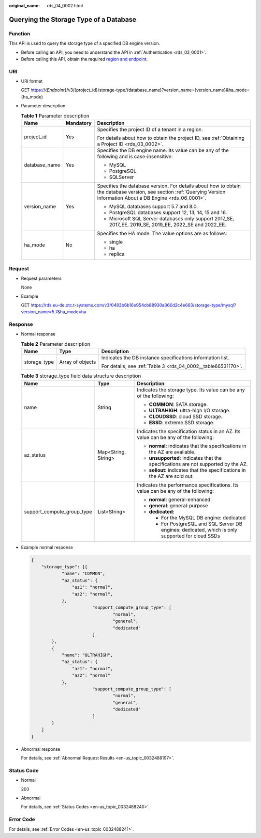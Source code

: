 :original_name: rds_04_0002.html

.. _rds_04_0002:

Querying the Storage Type of a Database
=======================================

Function
--------

This API is used to query the storage type of a specified DB engine version.

-  Before calling an API, you need to understand the API in :ref:`Authentication <rds_03_0001>`.
-  Before calling this API, obtain the required `region and endpoint <https://docs.otc.t-systems.com/en-us/endpoint/index.html>`__.

URI
---

-  URI format

   GET https://{*Endpoint*}/v3/{project_id}/storage-type/{database_name}?version_name={version_name}&ha_mode={ha_mode}

-  Parameter description

   .. table:: **Table 1** Parameter description

      +-----------------------+-----------------------+------------------------------------------------------------------------------------------------------------------------------------------------------------------------+
      | Name                  | Mandatory             | Description                                                                                                                                                            |
      +=======================+=======================+========================================================================================================================================================================+
      | project_id            | Yes                   | Specifies the project ID of a tenant in a region.                                                                                                                      |
      |                       |                       |                                                                                                                                                                        |
      |                       |                       | For details about how to obtain the project ID, see :ref:`Obtaining a Project ID <rds_03_0002>`.                                                                       |
      +-----------------------+-----------------------+------------------------------------------------------------------------------------------------------------------------------------------------------------------------+
      | database_name         | Yes                   | Specifies the DB engine name. Its value can be any of the following and is case-insensitive:                                                                           |
      |                       |                       |                                                                                                                                                                        |
      |                       |                       | -  MySQL                                                                                                                                                               |
      |                       |                       | -  PostgreSQL                                                                                                                                                          |
      |                       |                       | -  SQLServer                                                                                                                                                           |
      +-----------------------+-----------------------+------------------------------------------------------------------------------------------------------------------------------------------------------------------------+
      | version_name          | Yes                   | Specifies the database version. For details about how to obtain the database version, see section :ref:`Querying Version Information About a DB Engine <rds_06_0001>`. |
      |                       |                       |                                                                                                                                                                        |
      |                       |                       | -  MySQL databases support 5.7 and 8.0.                                                                                                                                |
      |                       |                       | -  PostgreSQL databases support 12, 13, 14, 15 and 16.                                                                                                                 |
      |                       |                       | -  Microsoft SQL Server databases only support 2017_SE, 2017_EE, 2019_SE, 2019_EE, 2022_SE and 2022_EE.                                                                |
      +-----------------------+-----------------------+------------------------------------------------------------------------------------------------------------------------------------------------------------------------+
      | ha_mode               | No                    | Specifies the HA mode. The value options are as follows:                                                                                                               |
      |                       |                       |                                                                                                                                                                        |
      |                       |                       | -  single                                                                                                                                                              |
      |                       |                       | -  ha                                                                                                                                                                  |
      |                       |                       | -  replica                                                                                                                                                             |
      +-----------------------+-----------------------+------------------------------------------------------------------------------------------------------------------------------------------------------------------------+

Request
-------

-  Request parameters

   None

-  Example

   GET https://rds.eu-de.otc.t-systems.com/v3/0483b6b16e954cb88930a360d2c4e663/storage-type/mysql?version_name=5.7&ha_mode=ha

Response
--------

-  Normal response

   .. table:: **Table 2** Parameter description

      +-----------------------+-----------------------+---------------------------------------------------------------+
      | Name                  | Type                  | Description                                                   |
      +=======================+=======================+===============================================================+
      | storage_type          | Array of objects      | Indicates the DB instance specifications information list.    |
      |                       |                       |                                                               |
      |                       |                       | For details, see :ref:`Table 3 <rds_04_0002__table66531170>`. |
      +-----------------------+-----------------------+---------------------------------------------------------------+

   .. _rds_04_0002__table66531170:

   .. table:: **Table 3** storage_type field data structure description

      +----------------------------+-----------------------+---------------------------------------------------------------------------------------------------+
      | Name                       | Type                  | Description                                                                                       |
      +============================+=======================+===================================================================================================+
      | name                       | String                | Indicates the storage type. Its value can be any of the following:                                |
      |                            |                       |                                                                                                   |
      |                            |                       | -  **COMMON**: SATA storage.                                                                      |
      |                            |                       | -  **ULTRAHIGH**: ultra-high I/O storage.                                                         |
      |                            |                       | -  **CLOUDSSD**: cloud SSD storage.                                                               |
      |                            |                       | -  **ESSD**: extreme SSD storage.                                                                 |
      +----------------------------+-----------------------+---------------------------------------------------------------------------------------------------+
      | az_status                  | Map<String, String>   | Indicates the specification status in an AZ. Its value can be any of the following:               |
      |                            |                       |                                                                                                   |
      |                            |                       | -  **normal**: indicates that the specifications in the AZ are available.                         |
      |                            |                       | -  **unsupported**: indicates that the specifications are not supported by the AZ.                |
      |                            |                       | -  **sellout**: indicates that the specifications in the AZ are sold out.                         |
      +----------------------------+-----------------------+---------------------------------------------------------------------------------------------------+
      | support_compute_group_type | List<String>          | Indicates the performance specifications. Its value can be any of the following:                  |
      |                            |                       |                                                                                                   |
      |                            |                       | -  **normal**: general-enhanced                                                                   |
      |                            |                       | -  **general**: general-purpose                                                                   |
      |                            |                       | -  **dedicated**:                                                                                 |
      |                            |                       |                                                                                                   |
      |                            |                       |    -  For the MySQL DB engine: dedicated                                                          |
      |                            |                       |    -  For PostgreSQL and SQL Server DB engines: dedicated, which is only supported for cloud SSDs |
      +----------------------------+-----------------------+---------------------------------------------------------------------------------------------------+

-  Example normal response

   .. code-block:: text

      {
          "storage_type": [{
                  "name": "COMMON",
                  "az_status": {
                      "az1": "normal",
                      "az2": "normal",
                  },
                              "support_compute_group_type": [
                                      "normal",
                                      "general",
                                      "dedicated"
                              ]
              },
              {
                  "name": "ULTRAHIGH",
                  "az_status": {
                      "az1": "normal",
                      "az2": "normal"
                  },
                              "support_compute_group_type": [
                                      "normal",
                                      "general",
                                      "dedicated"
                              ]
              }
          ]
      }

-  Abnormal response

   For details, see :ref:`Abnormal Request Results <en-us_topic_0032488197>`.

Status Code
-----------

-  Normal

   200

-  Abnormal

   For details, see :ref:`Status Codes <en-us_topic_0032488240>`.

Error Code
----------

For details, see :ref:`Error Codes <en-us_topic_0032488241>`.
